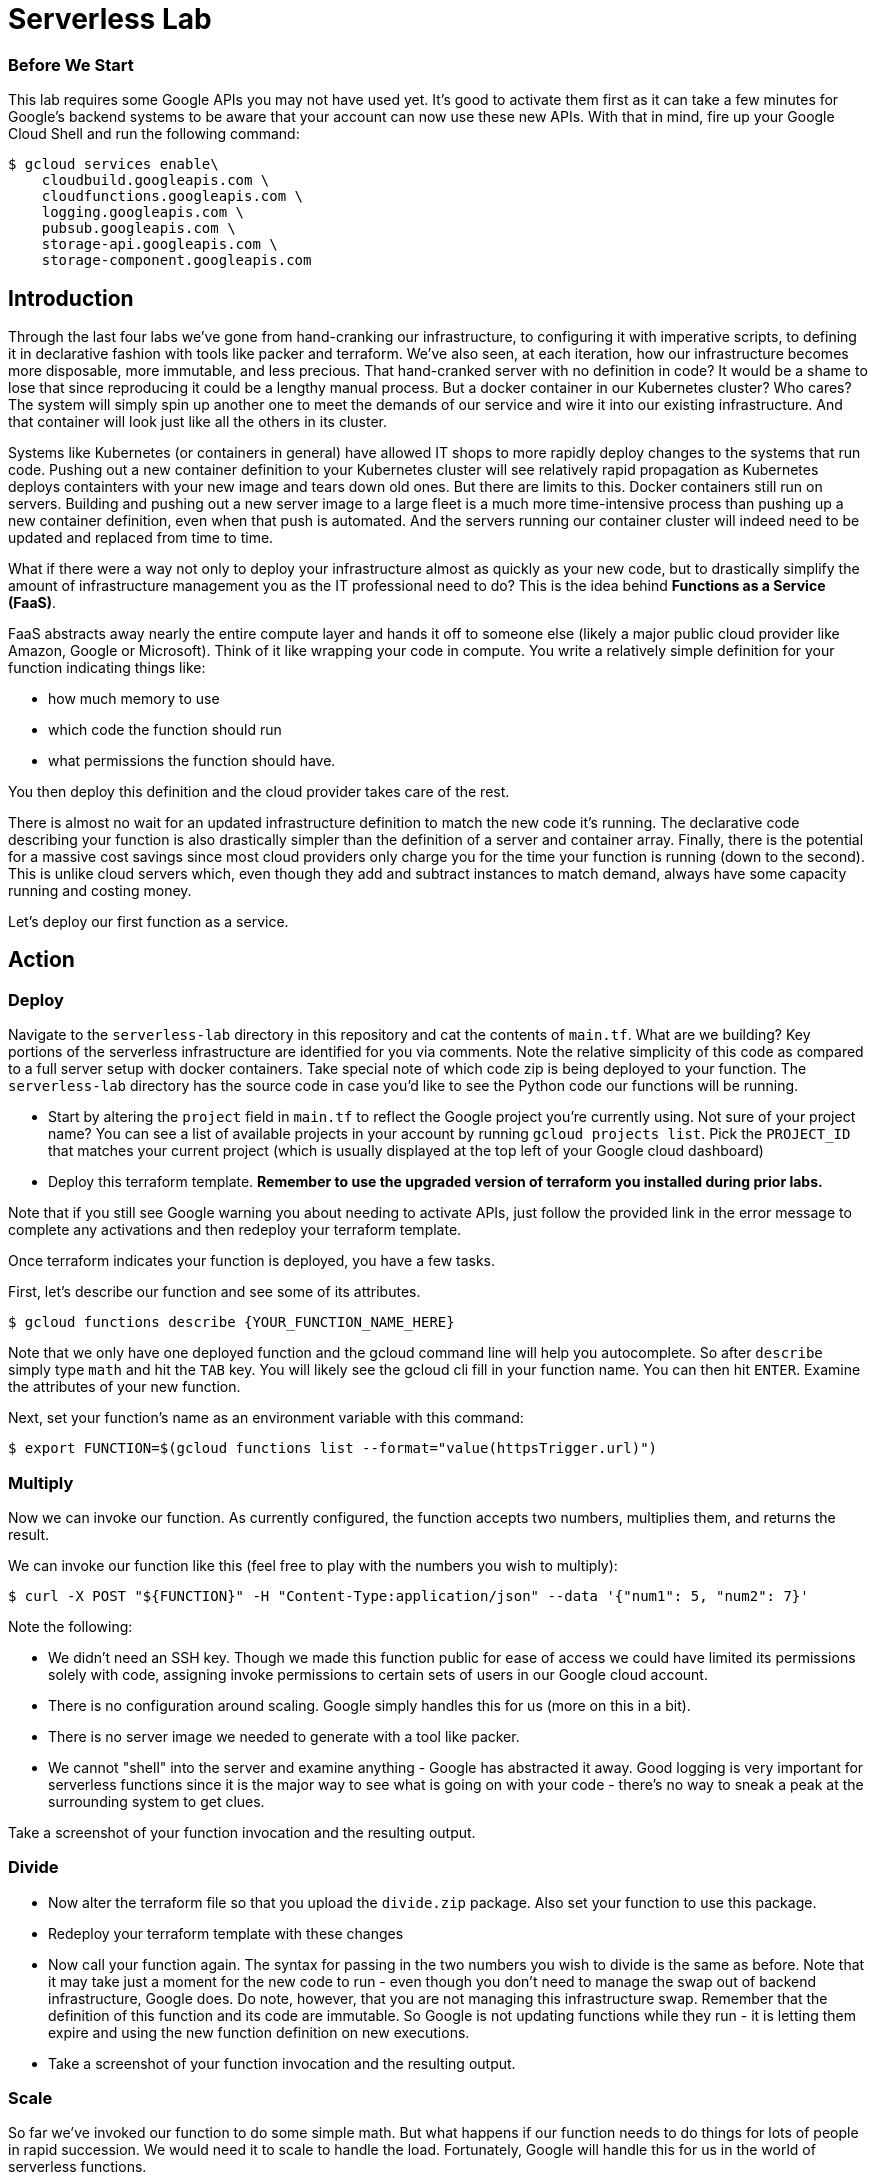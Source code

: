 = Serverless Lab

=== Before We Start
This lab requires some Google APIs you may not have used yet. It's good to activate them first as it can take a few minutes for Google's backend systems to be aware that your account can now use these new APIs. With that in mind, fire up your Google Cloud Shell and run the following command:

[source,bash]
----
$ gcloud services enable\
    cloudbuild.googleapis.com \
    cloudfunctions.googleapis.com \
    logging.googleapis.com \
    pubsub.googleapis.com \
    storage-api.googleapis.com \
    storage-component.googleapis.com
----

== Introduction

Through the last four labs we've gone from hand-cranking our infrastructure, to configuring it with imperative scripts, to defining it in declarative fashion with tools like packer and terraform. We've also seen, at each iteration, how our infrastructure becomes more disposable, more immutable, and less precious. That hand-cranked server with no definition in code? It would be a shame to lose that since reproducing it could be a lengthy manual process. But a docker container in our Kubernetes cluster? Who cares? The system will simply spin up another one to meet the demands of our service and wire it into our existing infrastructure. And that container will look just like all the others in its cluster.

Systems like Kubernetes (or containers in general) have allowed IT shops to more rapidly deploy changes to the systems that run code. Pushing out a new container definition to your Kubernetes cluster will see relatively rapid propagation as Kubernetes deploys containters with your new image and tears down old ones. But there are limits to this. Docker containers still run on servers. Building and pushing out a new server image to a large fleet is a much more time-intensive process than pushing up a new container definition, even when that push is automated. And the servers running our container cluster will indeed need to be updated and replaced from time to time.

What if there were a way not only to deploy your infrastructure almost as quickly as your new code, but to drastically simplify the amount of infrastructure management you as the IT professional need to do? This is the idea behind **Functions as a Service (FaaS)**.

FaaS abstracts away nearly the entire compute layer and hands it off to someone else (likely a major public cloud provider like Amazon, Google or Microsoft). Think of it like wrapping your code in compute. You write a relatively simple definition for your function indicating things like:

* how much memory to use
* which code the function should run
* what permissions the function should have.

You then deploy this definition and the cloud provider takes care of the rest.

There is almost no wait for an updated infrastructure definition to match the new code it's running. The declarative code describing your function is also drastically simpler than the definition of a server and container array. Finally, there is the potential for a massive cost savings since most cloud providers only charge you for the time your function is running (down to the second). This is unlike cloud servers which, even though they add and subtract instances to match demand, always have some capacity running and costing money.

Let's deploy our first function as a service.

== Action

=== Deploy

Navigate to the `serverless-lab` directory in this repository and cat the contents of `main.tf`. What are we building? Key portions of the serverless infrastructure are identified for you via comments. Note the relative simplicity of this code as compared to a full server setup with docker containers. Take special note of which code zip is being deployed to your function. The `serverless-lab` directory has the source code in case you'd like to see the Python code our functions will be running.

* Start by altering the `project` field in `main.tf` to reflect the Google project you're currently using. Not sure of your project name? You can see a list of available projects in your account by running `gcloud projects list`. Pick the `PROJECT_ID` that matches your current project (which is usually displayed at the top left of your Google cloud dashboard)

* Deploy this terraform template. **Remember to use the upgraded version of terraform you installed during prior labs.**

Note that if you still see Google warning you about needing to activate APIs, just follow the provided link in the error message to complete any activations and then redeploy your terraform template.

Once terraform indicates your function is deployed, you have a few tasks.

First, let's describe our function and see some of its attributes.

[source,bash]
----
$ gcloud functions describe {YOUR_FUNCTION_NAME_HERE}
----

Note that we only have one deployed function and the gcloud command line will help you autocomplete. So after `describe` simply type `math` and hit the `TAB` key. You will likely see the gcloud cli fill in your function name. You can then hit `ENTER`. Examine the attributes of your new function.

Next, set your function's name as an environment variable with this command:

[source,bash]
----
$ export FUNCTION=$(gcloud functions list --format="value(httpsTrigger.url)")
----

=== Multiply

Now we can invoke our function. As currently configured, the function accepts two numbers, multiplies them, and returns the result.

We can invoke our function like this (feel free to play with the numbers you wish to multiply):

[source,bash]
----
$ curl -X POST "${FUNCTION}" -H "Content-Type:application/json" --data '{"num1": 5, "num2": 7}'
----

Note the following:

* We didn't need an SSH key. Though we made this function public for ease of access we could have limited its permissions solely with code, assigning invoke permissions to certain sets of users in our Google cloud account.
* There is no configuration around scaling. Google simply handles this for us (more on this in a bit).
* There is no server image we needed to generate with a tool like packer.
* We cannot "shell" into the server and examine anything - Google has abstracted it away. Good logging is very important for serverless functions since it is the major way to see what is going on with your code - there's no way to sneak a peak at the surrounding system to get clues.

Take a screenshot of your function invocation and the resulting output.

=== Divide

* Now alter the terraform file so that you upload the `divide.zip` package. Also set your function to use this package.

* Redeploy your terraform template with these changes

* Now call your function again. The syntax for passing in the two numbers you wish to divide is the same as before. Note that it may take just a moment for the new code to run - even though you don't need to manage the swap out of backend infrastructure, Google does. Do note, however, that you are not managing this infrastructure swap. Remember that the definition of this function and its code are immutable. So Google is not updating functions while they run - it is letting them expire and using the new function definition on new executions.

* Take a screenshot of your function invocation and the resulting output.


=== Scale

So far we've invoked our function to do some simple math. But what happens if our function needs to do things for lots of people in rapid succession. We would need it to scale to handle the load. Fortunately, Google will handle this for us in the world of serverless functions.

* Alter your terraform template once again to upload and use the `sleep.zip` code package. The code in this package is a simple function that will wait for 10 seconds before returning.

* Redeploy your terraform template with these changes.

* Next, navigate to the Google Cloud functions console and find your function. You can find the cloud functions console by opening the "hamburger" menu at the top left of your screen and scrolling down to the `compute` seciton. Examine the metrics for your function, but then find active instances metric. You'll likely see that our max number of instances at any given time is one.

image::metrics.png[]

* Now invoke your function again (you may omit the `--data` portion of the call along with the dictionary of numbers, but it won't hurt anything if you leave these in.) Of key importance with this invocation is to set the call as a background job in linux. Do you remember how to do this?

* You can cycle through your previous linux commands by tapping the up arrow on your keyboard. Pick out your background invocation command this way and run it very quickly 5-10 times (i.e. up-arrow, enter, up-arrow, enter, up-arrow, enter, etc.)

* Wait until all the functions return and then refresh your Google Cloud Functions console view, picking out the active instances metric again if you need to. You will likely see that Google scaled your function automatically for you to accommodate new requests while the old ones were running.

* Take a screenshot of this metric showing the multiple active instances. Be sure to include enough of the screen so we can see your function name.

=== Cleanup

When you're ready, be sure to have terraform tear down the resources you created. Note that if we walked away from this function and never invoked it, our costs would be very minimal (mostly for storage of the code in the bucket we defined). FaaS generally only charges you for the precise time your function was active. A server and container setup, on the other hand, would constantly be charging you money since you always need at least one server running to handle requests.

You should still tear down your resources.

== Discuss

* Are there situations where serverless is not appropriate? As one hint, keep in mind that most FaaS providers limit the maximum time a function invocation can run. Google, for instance, caps this at nine minutes. Amazon Web Services will stop your function at 15 minutes.

* There's really no such thing as "serverless" - it's just a fancy term for handing off more of your infrastructure management to someone else. At the bottom, there's always a server. If you had to take a guess, what general infrastructure pattern that we've learned about backs a function as a service.

== Submit

Turn in your screenshots to the Canvas assignment. You should have three in total.